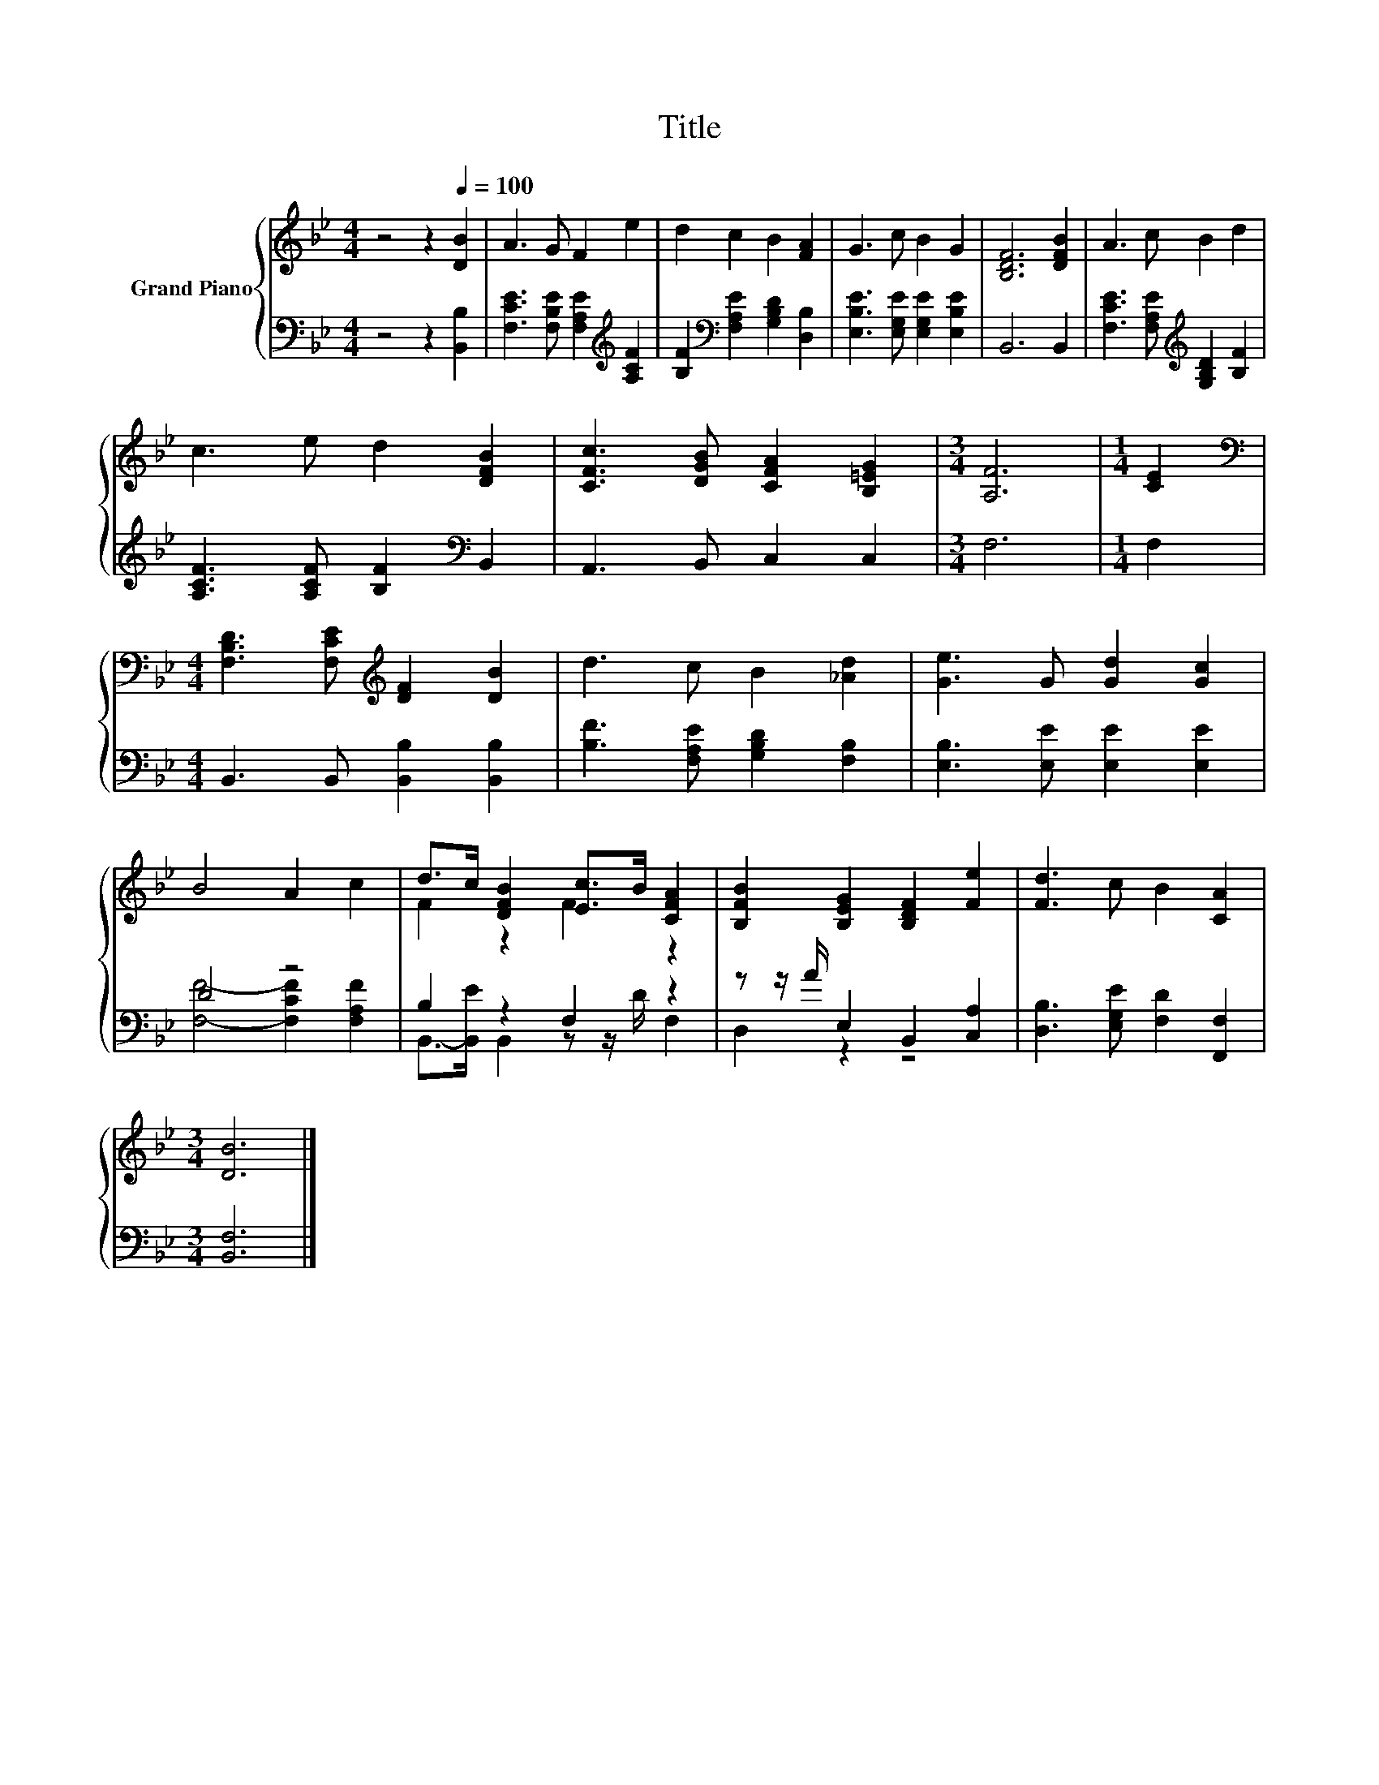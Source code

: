 X:1
T:Title
%%score { ( 1 4 ) | ( 2 3 ) }
L:1/8
M:4/4
K:Bb
V:1 treble nm="Grand Piano"
V:4 treble 
V:2 bass 
V:3 bass 
V:1
 z4 z2[Q:1/4=100] [DB]2 | A3 G F2 e2 | d2 c2 B2 [FA]2 | G3 c B2 G2 | [B,DF]6 [DFB]2 | A3 c B2 d2 | %6
 c3 e d2 [DFB]2 | [CFc]3 [DGB] [CFA]2 [B,=EG]2 |[M:3/4] [A,F]6 |[M:1/4] [CE]2 | %10
[M:4/4][K:bass] [F,B,D]3 [F,CE][K:treble] [DF]2 [DB]2 | d3 c B2 [_Ad]2 | [Ge]3 G [Gd]2 [Gc]2 | %13
 B4 A2 c2 | d>c [DFB]2 [Ec]>B [CFA]2 | [B,FB]2 [B,EG]2 [B,DF]2 [Fe]2 | [Fd]3 c B2 [CA]2 | %17
[M:3/4] [DB]6 |] %18
V:2
 z4 z2 [B,,B,]2 | [F,CE]3 [F,B,E] [F,A,E]2[K:treble] [A,CF]2 | %2
 [B,F]2[K:bass] [F,A,E]2 [G,B,D]2 [D,B,]2 | [E,B,E]3 [E,G,E] [E,G,E]2 [E,B,E]2 | B,,6 B,,2 | %5
 [F,CE]3 [F,A,E][K:treble] [G,B,D]2 [B,F]2 | [A,CF]3 [A,CF] [B,F]2[K:bass] B,,2 | %7
 A,,3 B,, C,2 C,2 |[M:3/4] F,6 |[M:1/4] F,2 |[M:4/4] B,,3 B,, [B,,B,]2 [B,,B,]2 | %11
 [B,F]3 [F,A,E] [G,B,D]2 [F,B,]2 | [E,B,]3 [E,E] [E,E]2 [E,E]2 | D4 z4 | B,2 z2 F,2 z2 | %15
 z z/ A/ E,2 B,,2 [C,A,]2 | [D,B,]3 [E,G,E] [F,D]2 [F,,F,]2 |[M:3/4] [B,,F,]6 |] %18
V:3
 x8 | x6[K:treble] x2 | x2[K:bass] x6 | x8 | x8 | x4[K:treble] x4 | x6[K:bass] x2 | x8 | %8
[M:3/4] x6 |[M:1/4] x2 |[M:4/4] x8 | x8 | x8 | [F,F]4- [F,CF]2 [F,A,F]2 | %14
 B,,->[B,,E] B,,2 z z/ D/ F,2 | D,2 z2 z4 | x8 |[M:3/4] x6 |] %18
V:4
 x8 | x8 | x8 | x8 | x8 | x8 | x8 | x8 |[M:3/4] x6 |[M:1/4] x2 |[M:4/4][K:bass] x4[K:treble] x4 | %11
 x8 | x8 | x8 | F2 z2 F2 z2 | x8 | x8 |[M:3/4] x6 |] %18

